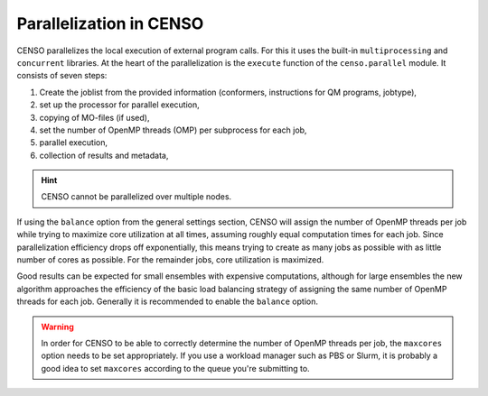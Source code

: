 .. _censo_parallel:

========================
Parallelization in CENSO
========================

CENSO parallelizes the local execution of external program calls. For this it uses the built-in
``multiprocessing`` and ``concurrent`` libraries. At the heart of the parallelization is 
the ``execute`` function of the ``censo.parallel`` module. It consists of seven steps:

1. Create the joblist from the provided information (conformers, instructions for QM programs, jobtype),
2. set up the processor for parallel execution,
3. copying of MO-files (if used),
4. set the number of OpenMP threads (OMP) per subprocess for each job,
5. parallel execution,
6. collection of results and metadata,

.. hint::
   CENSO cannot be parallelized over multiple nodes.

If using the ``balance`` option from the general settings section, CENSO will assign the 
number of OpenMP threads per job while trying to maximize core utilization at all times,
assuming roughly equal computation times for each job. Since parallelization efficiency
drops off exponentially, this means trying to create as many jobs as possible with as 
little number of cores as possible. For the remainder jobs, core utilization is maximized.

Good results can be expected for small ensembles with expensive computations, although for 
large ensembles the new algorithm approaches the efficiency of the basic load balancing strategy
of assigning the same number of OpenMP threads for each job. Generally it is recommended
to enable the ``balance`` option.

.. warning::

   In order for CENSO to be able to correctly determine the number of OpenMP threads per job,
   the ``maxcores`` option needs to be set appropriately. If you use a workload manager such 
   as PBS or Slurm, it is probably a good idea to set ``maxcores`` according to the queue
   you're submitting to.
